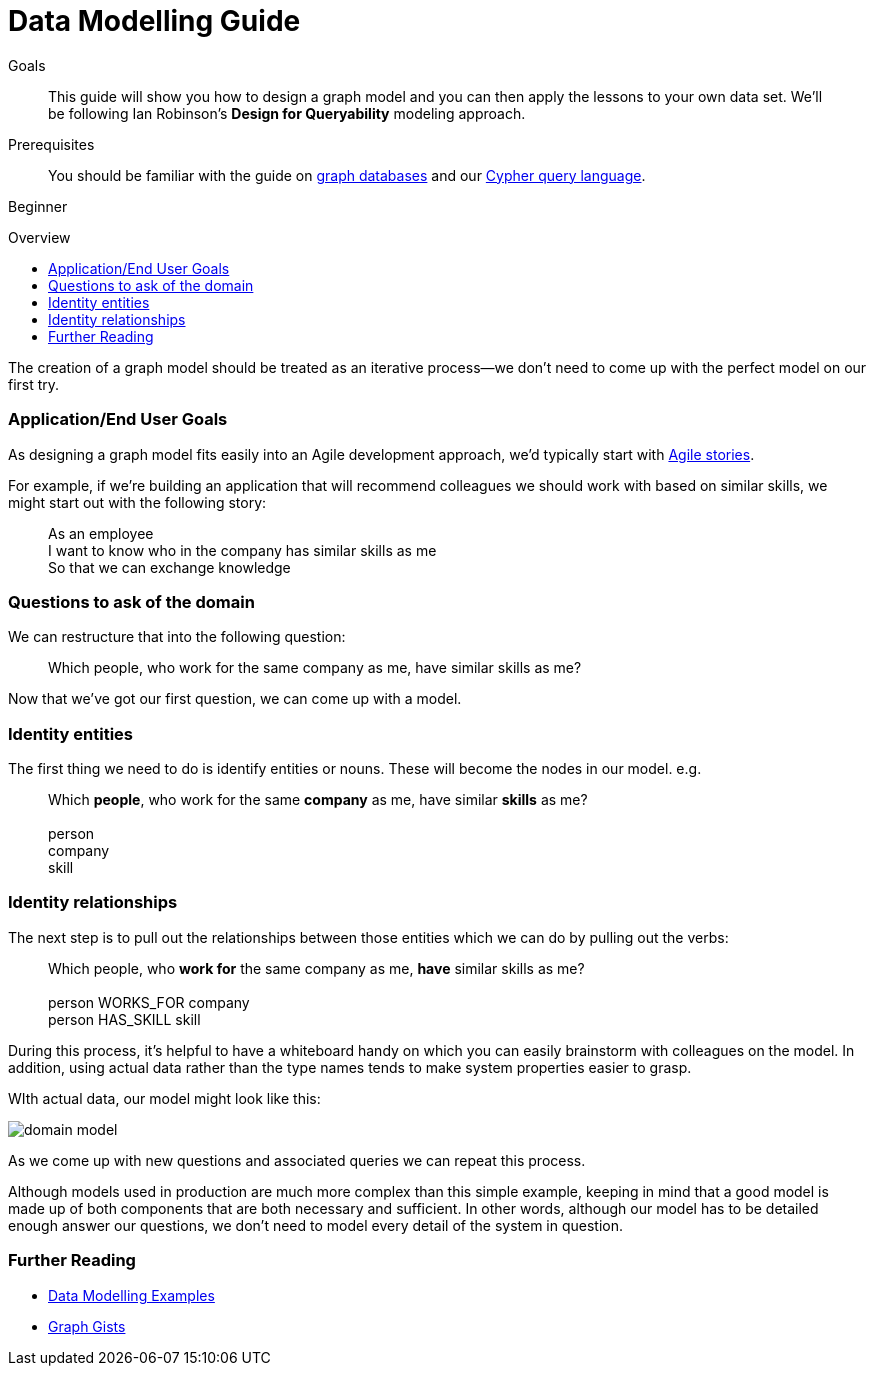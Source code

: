 = Data Modelling Guide
:level: Beginner
:toc:
:toc-placement!:
:toc-title: Overview
:toclevels: 1
:section: Graph Data Modeling

.Goals
[abstract]
This guide will show you how to design a graph model and you can then apply the lessons to your own data set. We'll be following Ian Robinson's *Design for Queryability* modeling approach.

.Prerequisites
[abstract]
You should be familiar with the guide on link:../../what-is-neo4j/graph-database[graph databases] and our link:../../cypher-query-language[Cypher query language].


[role=expertise]
{level}

toc::[]

:img: .


The creation of a graph model should be treated as an iterative process--we don't need to come up with the perfect model on our first try.

=== Application/End User Goals

As designing a graph model fits easily into an Agile development approach, we'd typically start with link:http://en.wikipedia.org/wiki/User_story[Agile stories].

For example, if we're building an application that will recommend colleagues we should work with based on similar skills, we might start out with the following story:

____
As an employee +
I want to know who in the company has similar skills as me +
So that we can exchange knowledge
____

=== Questions to ask of the domain

We can restructure that into the following question:

____
Which people, who work for the same company as me, have similar skills as me?
____

Now that we've got our first question, we can come up with a model.

=== Identity entities

The first thing we need to do is identify entities or nouns. These will become the nodes in our model. e.g.

____
Which *people*, who work for the same *company* as me, have similar *skills* as me? +
 +
person +
company +
skill
____

=== Identity relationships

The next step is to pull out the relationships between those entities which we can do by pulling out the verbs:

____
Which people, who *work for* the same company as me, *have* similar skills as me? +
 +
person WORKS_FOR company +
person HAS_SKILL skill +
____

During this process, it's helpful to have a whiteboard handy on which you can easily brainstorm with colleagues on the model. In addition, using actual data rather than the type names tends to make system properties easier to grasp.

WIth actual data, our model might look like this:

image:{img}/domain-model.png[]

As we come up with new questions and associated queries we can repeat this process. 

Although models used in production are much more complex than this simple example, keeping in mind that a good model is made up of both components that are both necessary and sufficient. In other words, although our model has to be detailed enough answer our questions, we don't need to model every detail of the system in question.

[role="side-nav"]
=== Further Reading

* link:http://docs.neo4j.org/chunked/stable/data-modeling-examples.html[Data Modelling Examples,role=docs]
* link:../../working-with-data/gists-and-example[Graph Gists]
